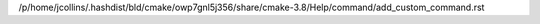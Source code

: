 /p/home/jcollins/.hashdist/bld/cmake/owp7gnl5j356/share/cmake-3.8/Help/command/add_custom_command.rst